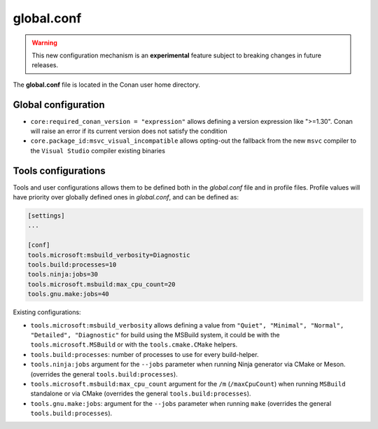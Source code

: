.. _global_conf:

global.conf
===========

.. warning::

    This new configuration mechanism is an **experimental** feature subject to breaking changes in future releases.


The **global.conf** file is located in the Conan user home directory.

Global configuration
--------------------

- ``core:required_conan_version = "expression"`` allows defining a version expression like ">=1.30". Conan will raise an error if its current version does not satisfy the condition
- ``core.package_id:msvc_visual_incompatible`` allows opting-out the fallback from the new ``msvc`` compiler to the ``Visual Studio`` compiler existing binaries



Tools configurations
--------------------

Tools and user configurations allows them to be defined both in the *global.conf* file and in profile files. Profile values will
have priority over globally defined ones in *global.conf*, and can be defined as:

.. code-block:: text

    [settings]
    ...

    [conf]
    tools.microsoft:msbuild_verbosity=Diagnostic
    tools.build:processes=10
    tools.ninja:jobs=30
    tools.microsoft.msbuild:max_cpu_count=20
    tools.gnu.make:jobs=40

Existing configurations:

- ``tools.microsoft:msbuild_verbosity`` allows defining a value from ``"Quiet", "Minimal", "Normal",
  "Detailed", "Diagnostic"`` for build using the
  MSBuild system, it could be with the ``tools.microsoft.MSBuild`` or with the ``tools.cmake.CMake``
  helpers.

- ``tools.build:processes``: number of processes to use for every build-helper.

- ``tools.ninja:jobs`` argument for the ``--jobs`` parameter when running Ninja generator via CMake
  or Meson. (overrides the general ``tools.build:processes``). 

- ``tools.microsoft.msbuild:max_cpu_count`` argument for the ``/m`` (``/maxCpuCount``) when running
  ``MSBuild`` standalone or via CMake (overrides the general ``tools.build:processes``).

- ``tools.gnu.make:jobs``: argument for the ``--jobs`` parameter when running ``make`` 
  (overrides the general ``tools.build:processes``).
